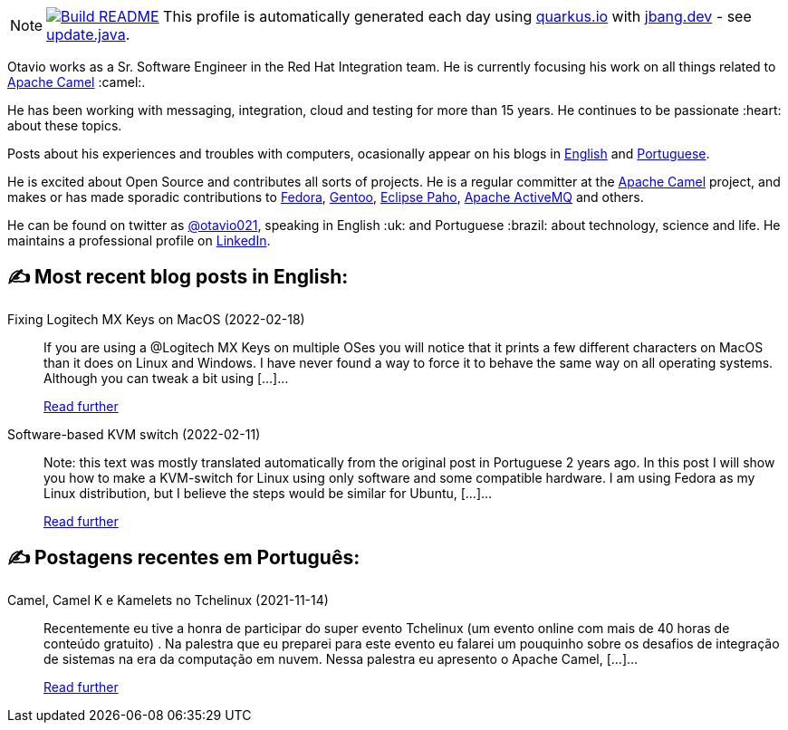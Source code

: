 ifdef::env-github[]
:tip-caption: :bulb:
:note-caption: :information_source:
:important-caption: :heavy_exclamation_mark:
:caution-caption: :fire:
:warning-caption: :warning:
endif::[]
:hide-uri-scheme:
:figure-caption!:

[NOTE]
====
image:https://github.com/maxandersen/maxandersen/workflows/Update%20README/badge.svg[Build README,link="https://github.com/maxandersen/maxandersen/actions?query=workflow%3A%22Update+README%22"]
 This profile is automatically generated each day using https://quarkus.io with https://jbang.dev - see https://github.com/maxandersen/maxandersen/blob/master/update.java[update.java].
====

Otavio works as a Sr. Software Engineer in the Red Hat Integration team. He is currently focusing his work on all things related to https://camel.apache.org[Apache Camel] :camel:.

He has been working with messaging, integration, cloud and testing for more than 15 years. He continues to be passionate :heart: about these topics.

Posts about his experiences and troubles with computers, ocasionally appear on his blogs in https://orpiske.net[English] and https://angusyoung.org[Portuguese].

He is excited about Open Source and contributes all sorts of projects. He is a regular committer at the https://camel.apache.org[Apache Camel] project, and makes or has made sporadic contributions to https://getfedora.org[Fedora], https://gentoo.org[Gentoo], https://www.eclipse.org/paho/[Eclipse Paho], https://activemq.apache.org[Apache ActiveMQ] and others.

He can be found on twitter as https://twitter.com/otavio021[@otavio021], speaking in English :uk: and Portuguese :brazil: about technology, science and life. He maintains a professional profile on https://www.linkedin.com/in/orpiske/[LinkedIn].


## ✍️ Most recent blog posts in English:

Fixing Logitech MX Keys on MacOS (2022-02-18)::
If you are using a @Logitech MX Keys on multiple OSes you will notice that it prints a few different characters on MacOS than it does on Linux and Windows. I have never found a way to force it to behave the same way on all operating systems. Although you can tweak a bit using [&#8230;]...
+
https://www.orpiske.net/2022/02/fixing-logitech-mx-keys-on-macos/[Read further^]
Software-based KVM switch (2022-02-11)::
Note: this text was mostly translated automatically from the original post in Portuguese 2 years ago. In this post I will show you how to make a KVM-switch for Linux using only software and some compatible hardware. I am using Fedora as my Linux distribution, but I believe the steps would be similar for Ubuntu, [&#8230;]...
+
https://www.orpiske.net/2022/02/software-based-kvm-switch/[Read further^]

## ✍️ Postagens recentes em Português:

Camel, Camel K e Kamelets no Tchelinux (2021-11-14)::
Recentemente eu tive a honra de participar do super evento Tchelinux (um evento online com mais de 40 horas de conteúdo gratuito) . Na palestra que eu preparei para este evento eu falarei um pouquinho sobre os desafios de integração de sistemas na era da computação em nuvem. Nessa palestra eu apresento o Apache Camel, [&#8230;]...
+
https://www.angusyoung.org/2021/11/14/camel-camel-k-e-kamelets-no-tchelinux/[Read further^]

